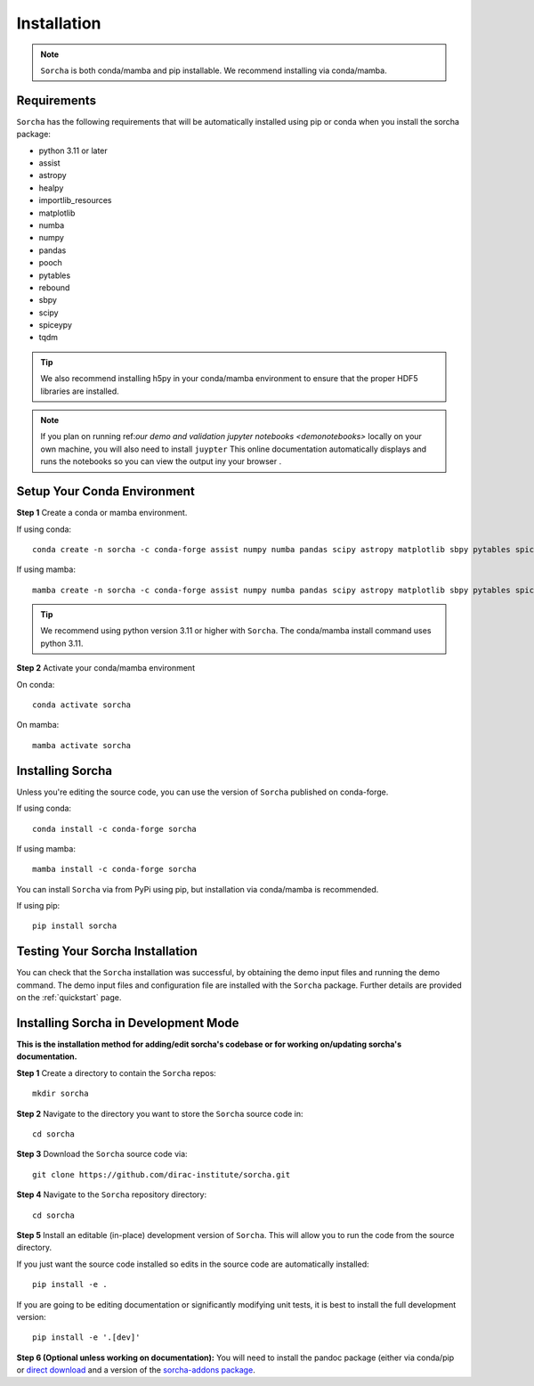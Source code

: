 .. _installation:

Installation
=================

.. note::
   ``Sorcha`` is both conda/mamba and pip installable. We recommend installing via conda/mamba. 

Requirements
-----------------------------

``Sorcha`` has the following requirements that will be automatically installed  using pip or conda when you install the sorcha package:

* python 3.11 or later
* assist
* astropy
* healpy
* importlib_resources
* matplotlib
* numba
* numpy
* pandas
* pooch
* pytables
* rebound
* sbpy
* scipy
* spiceypy
* tqdm

.. tip::
   We also recommend installing h5py in your conda/mamba environment to ensure that the proper HDF5 libraries are installed. 

.. note::
   If you plan on running ref:`our demo and validation jupyter notebooks <demonotebooks>` locally on your own machine, you will also need to install ``juypter`` This online documentation automatically 
   displays and runs the notebooks so you can view the output iny your browser . 


Setup Your Conda Environment 
------------------------------

**Step 1** Create a conda or mamba environment.

If using conda::

   conda create -n sorcha -c conda-forge assist numpy numba pandas scipy astropy matplotlib sbpy pytables spiceypy healpy rebound pooch tqdm h5py importlib_resources python=3.11 

If using mamba::

   mamba create -n sorcha -c conda-forge assist numpy numba pandas scipy astropy matplotlib sbpy pytables spiceypy healpy rebound pooch tqdm h5py importlib_resources python=3.11

.. tip::
   We recommend using python version 3.11 or higher with  ``Sorcha``. The conda/mamba install command uses python 3.11.

**Step 2** Activate your conda/mamba environment

On conda::

   conda activate sorcha

On mamba::

   mamba activate sorcha

Installing Sorcha
----------------------

Unless you're editing the source code, you can use the version of  ``Sorcha`` published on conda-forge. 

If using conda::

   conda install -c conda-forge sorcha

If using mamba::

   mamba install -c conda-forge sorcha

You can install ``Sorcha`` via from PyPi using pip, but installation via  conda/mamba is recommended. 

If using pip::

   pip install sorcha

Testing Your Sorcha Installation
----------------------------------

You can check that the  ``Sorcha`` installation was successful, by obtaining the demo input files and running the demo command. The demo input files and configuration file are installed with the ``Sorcha`` package. Further details are provided on the :ref:`quickstart` page.

.. _dev_mode:

Installing Sorcha in Development Mode
---------------------------------------------------------------------

**This is the installation method for adding/edit sorcha's codebase or for working on/updating sorcha's documentation.**

**Step 1** Create a directory to contain the ``Sorcha`` repos::

   mkdir sorcha

**Step 2** Navigate to the directory you want to store the ``Sorcha`` source code in::

   cd sorcha
  
**Step 3** Download the ``Sorcha`` source code via::

   git clone https://github.com/dirac-institute/sorcha.git

**Step 4** Navigate to the  ``Sorcha`` repository directory::

   cd sorcha
  
**Step 5** Install an editable (in-place) development version of ``Sorcha``. This will allow you to run the code from the source directory.

If you just want the source code installed so edits in the source code are automatically installed::

   pip install -e .

If you are going to be editing documentation or significantly modifying unit tests, it is best to install the full development version::

   pip install -e '.[dev]'

**Step 6 (Optional unless working on documentation):** You will need to install the pandoc package (either via conda/pip or `direct download <https://pandoc.org/installing.html>`_ and a version of the `sorcha-addons package <https://github.com/dirac-institute/sorcha-addons>`_. 


